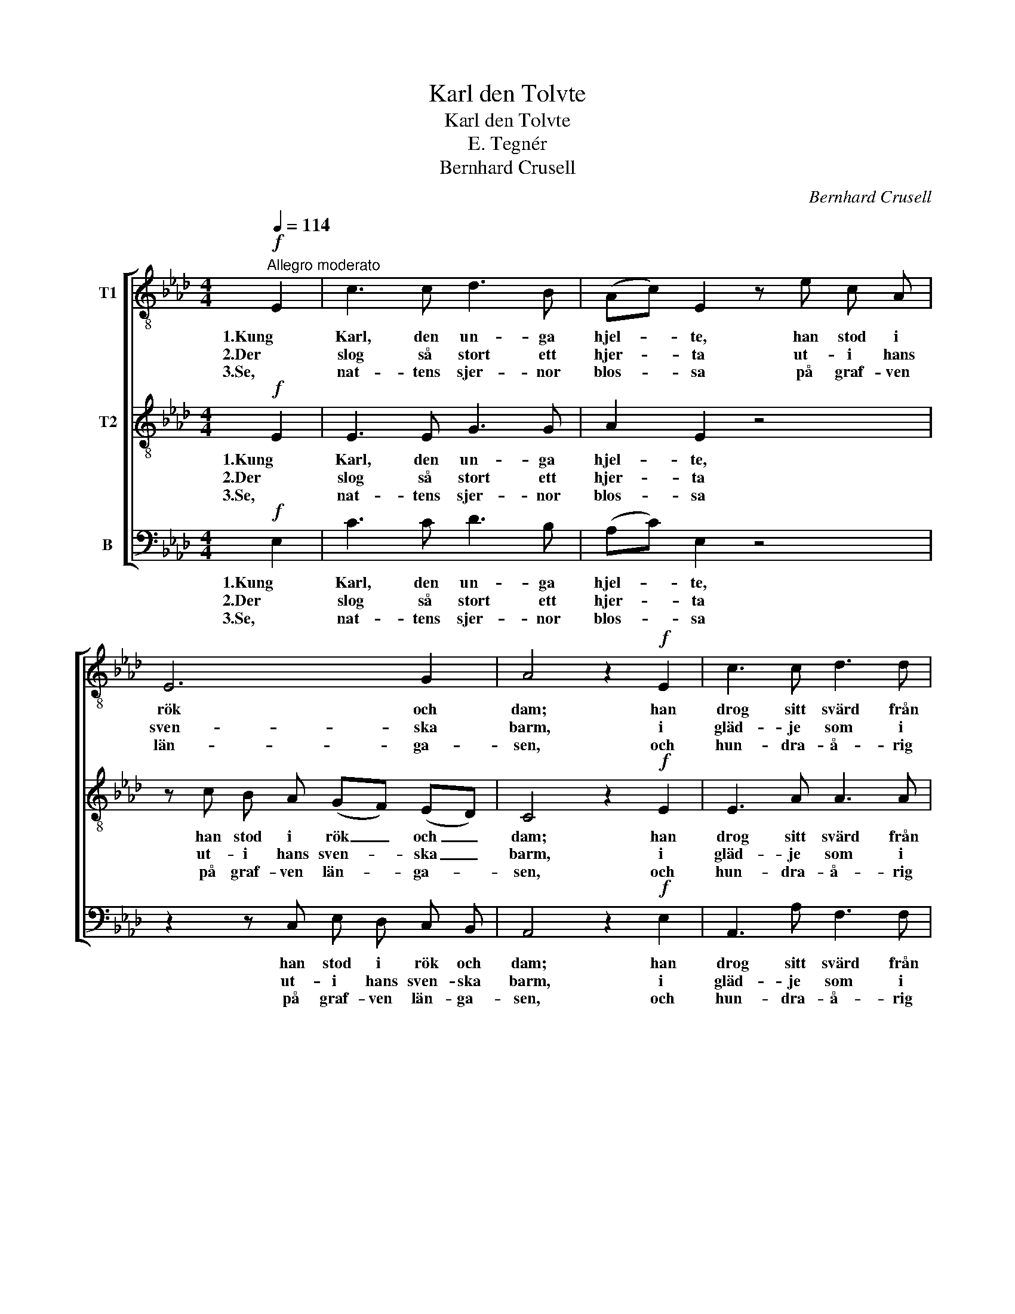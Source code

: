 X:1
T:Karl den Tolvte
T:Karl den Tolvte
T:E. Tegnér
T:Bernhard Crusell
C:Bernhard Crusell
%%score [ 1 2 3 ]
L:1/8
Q:1/4=114
M:4/4
K:Ab
V:1 treble-8 nm="T1"
V:2 treble-8 nm="T2"
V:3 bass nm="B"
V:1
"^Allegro moderato"!f! E2 | c3 c d3 B | (Ac) E2 z e c A | E6 G2 | A4 z2!f! E2 | c3 c d3 d | %6
w: 1.Kung|Karl, den un- ga|hjel- * te, han stod i|rök och|dam; han|drog sitt svärd från|
w: 2.Der|slog så stort ett|hjer- * ta ut- i hans|sven- ska|barm, i|gläd- je som i|
w: 3.Se,|nat- tens sjer- nor|blos- * sa på graf- ven|län- ga-|sen, och|hun- dra- å- rig|
 c2 B2 z2 B2 | B3 B =d3 d | e4 z2!p! E2 | .B2 .d2 .c2 .e2 | (ec) A2 z2!f! c2 | d2 c2 B2 f2 | %12
w: bäl- te och|bröt i stri- den|fram. "Hur|sven- ska stå- let|bi- * ter, kom|låt oss pröf- va|
w: smär- ta blott|för det rät- ta|varm. I|med\- och mot- gång|li- * ka, sin|lyc- kas öf- ver-|
w: mos- sa be-|täc- ker hjel- tens|ben. Det|herr- li- ga på|jor- * den, for-|gäng- lig är dess|
 e4 z2 E2 | A4- A3/2 C/ D3/2 E/ | F2 D2 z2 F2 | d4- d3/2 c/ B3/2 A/ | G2 E2 z4 |!p! e4 c3 d | %18
w: på! ur|vä- * gen, Mo- sko-|vi- ter! ur|vä- * gen, Mo- sko-|vi- ter!|friskt mod, I|
w: man; han|kun- * de ik- ke|vi- ka, han|kun- * de ik- ke|vi- ka,|blott fal- la|
w: lott! Hans|min- * ne ut- i|Nor- den \-hans|min- * ne ut- i|Nor- den|är snart en|
 e2 f2 e3 d | c3 d c2 B2 | A4 z4 |!f! e4 c3 d | e2 f2 e3 d | c3 d c2 B2 | A4 z2 |] %25
w: gos- sar blå! friskt|mod, I gos- sar|blå!|friskt mod, I|gos- sar blå! friskt|mod, I gos- sar|blå!"|
w: kun- de han, blott|fal- la kun- de|han.|blott fal- la|kun- de han, blott|fal- la kun- de|han.|
w: sa- ga blott, är|snart en sa- ga|blott.|är snart en|sa- ga blott, är|snart en sa- ga|blott.|
V:2
!f! E2 | E3 E G3 G | A2 E2 z4 | z c B A (GF) (ED) | C4 z2!f! E2 | E3 A A3 A | A2 A2 z2 A2 | %7
w: 1.Kung|Karl, den un- ga|hjel- te,|han stod i rök _ och _|dam; han|drog sitt svärd från|bäl- te och|
w: 2.Der|slog så stort ett|hjer- ta|ut- i hans sven- * ska _|barm, i|gläd- je som i|smär- ta blott|
w: 3.Se,|nat- tens sjer- nor|blos- sa|på graf- ven län- * ga- *|sen, och|hun- dra- å- rig|mos- sa be-|
 G3 G A3 A | G4 z2!p! E2 | .G2 .B2 .A2 .G2 | A2 A2 z2!f! A2 | G2 A2 F2 A2 | G4 z4 | %13
w: bröt i stri- den|fram. "Hur|sven- ska stå- let|bi- ter, kom|låt oss pröf- va|på!|
w: för det rät- ta|varm. I|med\- och mot- gång|li- ka, sin|lyc- kas öf- ver-|man;|
w: täc- ker hjel- tens|ben. Det|herr- li- ga på|jor- den, for-|gäng- lig är dess|lott!|
 z2 z A A3/2 A/ A3/2 A/ | A2 F2 z4 | z4 z2 z z/ =d/ | e2 E2 z4 |!p! c4 A3 B | c2 d2 c3 B | %19
w: ur vä- gen, Mo- sko-|vi- ter!|ur|vä- gen!|friskt mod, I|gos- sar blå! friskt|
w: han kun- de ik- ke|vi- ka,|un|vä- gen!|blott fal- la|kun- de han, blott|
w: hans min- ne ut- i|Nor- den|hans|min- ne|är snart en|sa- ga blott, är|
 A3 B A2 G2 | A4 z4 |!f! c4 A3 B | c2 d2 c3 B | A3 B A2 G2 | A4 z2 |] %25
w: mod, I gos- sar|blå!|friskt mod, I|gos- sar blå! friskt|mod, I gos- sar|blå!"|
w: fal- la kun- de|han.|blott fal- la|kun- de han, blott|fal- la kun- de|han.|
w: snart en sa- ga|blott.|är snart en|sa- ga blott, är|snart en sa- ga|blott.|
V:3
!f! E,2 | C3 C D3 B, | (A,C) E,2 z4 | z2 z C, E, D, C, B,, | A,,4 z2!f! E,2 | A,,3 A, F,3 F, | %6
w: 1.Kung|Karl, den un- ga|hjel- * te,|han stod i rök och|dam; han|drog sitt svärd från|
w: 2.Der|slog så stort ett|hjer- * ta|ut- i hans sven- ska|barm, i|gläd- je som i|
w: 3.Se,|nat- tens sjer- nor|blos- * sa|på graf- ven län- ga-|sen, och|hun- dra- å- rig|
 E,2 =D,2 z2 D,2 | E,3 E, B,,3 B,, | E,4 z2!p! E,2 | .E,2 .E,2 .E,2 .D,2 | C,2 F,2 z2!f! F,2 | %11
w: bäl- te och|bröt i stri- den|fram. "Hur|sven- ska stå- let|bi- ter, kom|
w: smär- ta blott|för det rät- ta|varm. I|med\- och mot- gång|li- ka, sin|
w: mos- sa be-|täc- ker hjel- tens|ben. Det|herr- li- ga på|jor- den, for-|
 =E,2 F,2 D,2 =D,2 | E,4 z4 | z2 z A,, A,3/2 _G,/ F,3/2 E,/ | D,2 D,2 z4 | %15
w: låt oss pröf- va|på!|ur vä- gen, Mo- sko-|vi- ter!|
w: lyc- kas öf- ver-|man;|han kun- de ik- ke|vi- ka,|
w: gäng- lig är dess|lott!|hans min- ne ut- i|Nor- den|
 z2 z B,, B,3/2 A,/ =G,3/2 F,/ | E,2 E,2 z4 |!p! A,4 A,3 A, | A,2 A,2 A,3 E, | F,3 D, E,2 E,2 | %20
w: ur vä- gen, Mo- sko-|vi- ter!|friskt mod, I|gos- sar blå! friskt|mod, I gos- sar|
w: han kun- de ik- ke|vi- ka,|blott fal- la|kun- de han, blott|fal- la kun- de|
w: hans min- ne ut- i|Nor- den|är snart en|sa- ga blott, är|snart en sa- ga|
 A,,4 z4 |!f! A,4 A,3 A, | A,2 A,2 A,3 E, | F,3 D, E,2 E,2 | A,,4 z2 |] %25
w: blå!|friskt mod, I|gos- sar blå! friskt|mod, I gos- sar|blå!"|
w: han.|blott fal- la|kun- de han, blott|fal- la kun- de|han.|
w: blott.|är snart en|sa- ga blott, är|snart en sa- ga|blott.|

